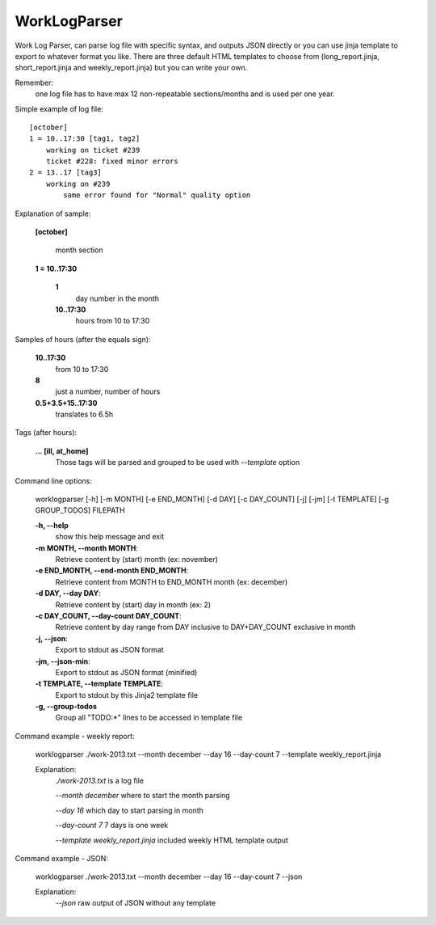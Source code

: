=============
WorkLogParser
=============

Work Log Parser, can parse log file with specific syntax, and outputs JSON
directly or you can use jinja template to export to whatever format you like.
There are three default HTML templates to choose from (long_report.jinja,
short_report.jinja and weekly_report.jinja) but you can write your own.

Remember:
    one log file has to have max 12 non-repeatable sections/months and
    is used per one year.


Simple example of log file::

    [october]
    1 = 10..17:30 [tag1, tag2]
        working on ticket #239
        ticket #228: fixed minor errors
    2 = 13..17 [tag3]
        working on #239
            same error found for "Normal" quality option


Explanation of sample:

    **[october]**

        month section

    **1 = 10..17:30**

        **1**
            day number in the month
        **10..17:30**
            hours from 10 to 17:30


Samples of hours (after the equals sign):

    **10..17:30**
        from 10 to 17:30

    **8**
        just a number, number of hours

    **0.5+3.5+15..17:30**
        translates to 6.5h


Tags (after hours):

    **... [ill, at_home]**
        Those tags will be parsed and grouped
        to be used with *--template* option


Command line options:

    worklogparser [-h] [-m MONTH] [-e END_MONTH] [-d DAY] [-c DAY_COUNT] [-j] [-jm] [-t TEMPLATE] [-g GROUP_TODOS] FILEPATH

    **-h, --help**
        show this help message and exit
    **-m MONTH, --month MONTH**:
        Retrieve content by (start) month (ex: november)
    **-e END_MONTH, --end-month END_MONTH**:
        Retrieve content from MONTH to END_MONTH month (ex: december)
    **-d DAY, --day DAY**:
         Retrieve content by (start) day in month (ex: 2)
    **-c DAY_COUNT, --day-count DAY_COUNT**:
        Retrieve content by day range from DAY inclusive to
        DAY+DAY_COUNT exclusive in month
    **-j, --json**:
        Export to stdout as JSON format
    **-jm, --json-min**:
        Export to stdout as JSON format (minified)
    **-t TEMPLATE, --template TEMPLATE**:
        Export to stdout by this Jinja2 template file
    **-g, --group-todos**
        Group all "TODO:*" lines to be accessed in template file


Command example - weekly report:

    worklogparser ./work-2013.txt --month december --day 16 --day-count 7 --template weekly_report.jinja

    Explanation:
        *./work-2013.txt* is a log file
        
        *--month december* where to start the month parsing
        
        *--day 16* which day to start parsing in month
        
        *--day-count 7* 7 days is one week
        
        *--template weekly_report.jinja* included weekly HTML template output


Command example - JSON:

    worklogparser ./work-2013.txt --month december --day 16 --day-count 7 --json

    Explanation:
        *--json* raw output of JSON without any template

